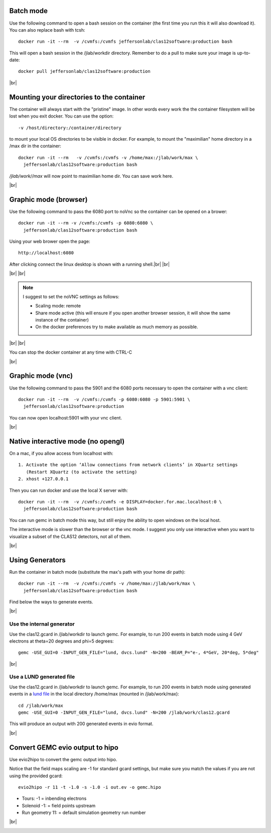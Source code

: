 .. |br| raw:: html

   <br>


.. _runningGEMCBatch:

Batch mode
==========

Use the following command to open a bash session on the container (the first time you run this it will also download it). You can also replace bash with tcsh::

 docker run -it --rm  -v /cvmfs:/cvmfs jeffersonlab/clas12software:production bash

This will open a bash session in the /jlab/workdir directory. Remember to do a pull to make sure your image is up-to-date::

 docker pull jeffersonlab/clas12software:production 

|br|

.. _runningGEMCMount:

Mounting your directories to the container
==========================================

The container will always start with the "pristine" image. In other words every work the the container filesystem will be lost when you exit docker.
You can use the option::

 -v /host/directory:/container/directory

to mount your local OS directories to be visible in docker. For example, to mount the "maximilian" home directory in a /max dir in the container::

 docker run -it --rm   -v /cvmfs:/cvmfs -v /home/max:/jlab/work/max \
   jeffersonlab/clas12software:production bash

*/jlab/work//max* will now point to maximilian home dir. You can save work here.

|br|

.. _runningGEMCWithGraphicBrowser:

Graphic mode (browser)
==========================

Use the following command to pass the 6080 port to noVnc so the container can be opened on a brower::

 docker run -it --rm -v /cvmfs:/cvmfs -p 6080:6080 \
   jeffersonlab/clas12software:production bash

Using your web brower open the page::

 http://localhost:6080

After clicking connect the linux desktop is shown with a running shell.|br| |br|


|br| |br|

.. note::

 I suggest to set the noVNC settings as follows:

 - Scaling mode: remote
 - Share mode active (this will ensure if you open another browser session, it will show the same instance of the container)
 - On the docker preferences try to make available as much memory as possible.


|br| |br|

You can stop the docker container at any time with CTRL-C

|br|

.. _runningGEMCWithGraphicVNC:

Graphic mode (vnc)
======================

Use the following command to pass the 5901 and the 6080 ports necessary to open the container with a vnc client::

 docker run -it --rm  -v /cvmfs:/cvmfs -p 6080:6080 -p 5901:5901 \
   jeffersonlab/clas12software:production

You can now open localhost:5901 with your vnc client.

|br|

.. _runningGEMCWithGraphicInteractive:

**Native interactive** mode (no opengl)
=======================================

On a mac, if you allow access from localhost with::

 1. Activate the option ‘Allow connections from network clients’ in XQuartz settings
    (Restart XQuartz (to activate the setting)
 2. xhost +127.0.0.1

Then you can run docker and use the local X server with::

 docker run -it --rm  -v /cvmfs:/cvmfs -e DISPLAY=docker.for.mac.localhost:0 \
   jeffersonlab/clas12software:production bash

You can run gemc in batch mode this way, but still enjoy the ability to open windows on the local host.

The interactive mode is slower than the browser or the vnc mode. I suggest you only use interactive when you want
to visualize a subset of the CLAS12 detectors, not all of them.

|br|


.. _runningGEMCGenerator:

Using Generators
================

Run the container in batch mode (substitute the max's path with your home dir path)::

 docker run -it --rm  -v /cvmfs:/cvmfs -v /home/max:/jlab/work/max \
   jeffersonlab/clas12software:production bash

Find below the ways to generate events.

|br|

Use the internal generator
--------------------------

Use the clas12.gcard in /jlab/workdir to launch gemc. For example, to run 200 events in batch mode using 4 GeV electrons at theta=20 degrees and phi=5 degrees::

 gemc -USE_GUI=0 -INPUT_GEN_FILE="lund, dvcs.lund" -N=200 -BEAM_P="e-, 4*GeV, 20*deg, 5*deg"

|br|

Use a LUND generated file
-------------------------

Use the clas12.gcard in /jlab/workdir to launch gemc. For example, to run 200 events in batch mode using
generated events in a `lund file <https://gemc.jlab.org/gemc/html/documentation/generator/lund.html>`_ in the local directory /home/max (mounted in /jlab/work/max)::

 cd /jlab/work/max
 gemc -USE_GUI=0 -INPUT_GEN_FILE="lund, dvcs.lund" -N=200 /jlab/work/clas12.gcard

This will produce an output with 200 generated events in evio format.

|br|


.. _runningevio2hipoExample:

Convert GEMC evio output to hipo
================================

Use evio2hipo to convert the gemc output into hipo.

Notice that the field maps scaling are -1 for standard gcard settings, but make sure you match the values if you are not using the provided gcard::

 evio2hipo -r 11 -t -1.0 -s -1.0 -i out.ev -o gemc.hipo

- Tours: -1 = inbending electrons
- Solenoid -1: = field points upstream
- Run geometry 11: = default simulation geometry run number


|br|

.. _runningCoatjaveExample:

